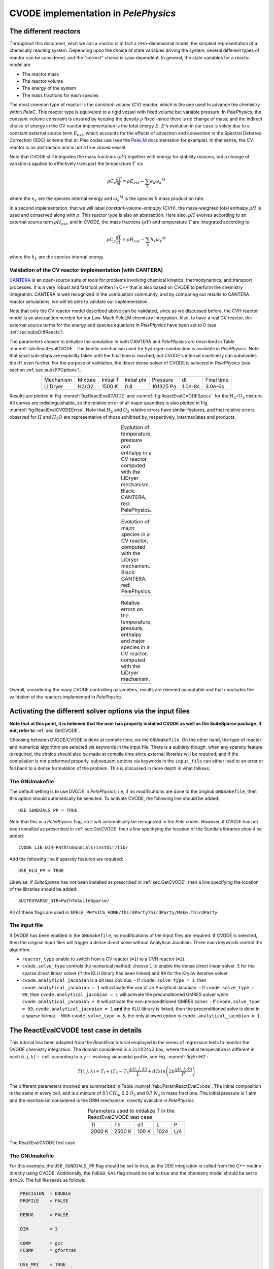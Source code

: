 .. highlight:: rst

.. role:: cpp(code)
   :language: c++

CVODE implementation in `PelePhysics`
======================================

.. _sec:subsDiffReacts:

The different reactors
-----------------------

Throughout this document, what we call a `reactor` is in fact a zero-dimensional model, 
the simplest representation of a chemically reacting system. Depending upon the choice of state variables 
driving the system, several different types of reactor can be considered; 
and the "correct" choice is case dependent. In general, the state variables for a reactor model are

- The reactor mass
- The reactor volume
- The energy of the system
- The mass fractions for each species

The most common type of reactor is the `constant-volume` (CV) reactor, which is the one used to advance the chemistry 
within `PeleC`. This reactor type is equivalent to a rigid vessel with fixed volume but variable pressure. 
In `PelePhysics`, the constant-volume constraint is ensured by keeping the density :math:`\rho` fixed 
-since there is no change of mass; and the indirect choice of energy in the CV reactor implementation is the total energy 
:math:`E`. :math:`E`'s evolution in our case is solely due to a constant external source term :math:`\dot{E}_{ext}`, which accounts 
for the effects of advection and convection in the Spectral Deferred Correction (SDC) scheme that all `Pele` codes use (see the `PeleLM <https://pelelm.readthedocs.io/en/latest/index.html>`_ documentation for example). 
In that sense, the CV reactor is an abstraction and is not a true closed vessel.

Note that CVODE still integrates the mass fractions (:math:`\rho Y`) together with energy for stability reasons, 
but a change of variable is applied to effectively transport the temperature :math:`T` via

.. math::

    \rho C_v \frac{\partial T}{\partial t} = \rho\dot{E}_{ext}  - \sum_k e_k {\dot{\omega}_k}^M

where the :math:`e_k` are the species internal energy and :math:`{\dot{\omega}_k}^M` is the species :math:`k` mass production rate. 

In a second implementation, that we will label `constant-volume-enthalpy` (CVH), the mass-weighted total enthalpy :math:`\rho H` is used and 
conserved along with :math:`\rho`. This reactor type is also an abstraction. Here also, :math:`\rho H` 
evolves according to an external source term :math:`\dot{\rho H}_{ext}`, and in CVODE, the mass fractions (:math:`\rho Y`) and 
temperature :math:`T` are integrated according to

.. math::

    \rho C_p \frac{\partial T}{\partial t} = \rho\dot{H}_{ext}  - \sum_k h_k  {\dot{\omega}_k}^M

where the :math:`h_k` are the species internal energy. 

.. _sec:subsubValidCVreact:

Validation of the CV reactor implementation (with CANTERA)
^^^^^^^^^^^^^^^^^^^^^^^^^^^^^^^^^^^^^^^^^^^^^^^^^^^^^^^^^^

`CANTERA <https://cantera.org/>`_ is an open-source suite of tools for problems involving chemical kinetics, thermodynamics, and transport processes. 
It is a very robust and fast tool written in C++ that is also based on CVODE to perform the chemistry integration. 
CANTERA is well recognized in the combustion community, and by comparing our results to CANTERA reactor simulations, 
we will be able to validate our implementation. 

Note that only the CV reactor model described above can be validated, since as we discussed before, 
the CVH reactor model is an abstraction needed for our Low-Mach PeleLM chemistry integration. Also, to have a real CV reactor, 
the external source terms for the energy and species equations in `PelePhysics` have been set to 0 (see :ref:`sec:subsDiffReacts`).

The parameters chosen to initialize the simulation in both CANTERA and `PelePhysics` are described in 
Table :numref:`tab:ReactEvalCVODE`. The kinetic mechanism used for hydrogen combustion is available in `PelePhysics`. 
Note that small sub-steps are explicitly taken until the final time is reached, 
but CVODE's internal machinery can subdivides the :math:`dt` even further. 
For the purpose of validation, the direct dense solver of CVODE is selected 
in `PelePhysics` (see section :ref:`sec:subsPPOptions`).

.. _tab:ReactEvalCVODE:

.. table::
    :align: center

    +------------+-----------------+-------------+----------------+-------------+----------------+-----------------+
    | Mechanism  |     Mixture     |  Initial T  |  Initial phi   |   Pressure  |       dt       |    Final time   |
    +------------+-----------------+-------------+----------------+-------------+----------------+-----------------+
    |  Li Dryer  |      H2/O2      |   1500 K    |      0.8       |  101325 Pa  |     1.0e-8s    |     3.0e-6s     |
    +------------+-----------------+-------------+----------------+-------------+----------------+-----------------+

Results are plotted in Fig :numref:`fig:ReactEvalCVODE` and :numref:`fig:ReactEvalCVODESpecs`. for the :math:`H_2/O_2` mixture. 
All curves are indistinguishable, so the relative error of all major quantities is also plotted in Fig. :numref:`fig:ReactEvalCVODEErrss`. 
Note that :math:`H_2` and :math:`O_2` relative errors have similar features, and that relative errors observed 
for :math:`H` and :math:`H_2O` are representative of those exhibited by, respectively, intermediates and products.

.. |a| image:: ./Visualization/Main.001.png
     :width: 100%

.. |b| image:: ./Visualization/Specs.png
     :width: 100%

.. |c| image:: ./Visualization/ERRs.png
     :width: 100%

.. _fig:ReactEvalCVODE:

.. table:: Evolution of temperature, pressure and enthalpy in a CV reactor, computed with the LiDryer mechanism. Black: CANTERA, red: PelePhysics.
     :align: center

     +-----+
     | |a| |
     +-----+
..
    .. figure:: ./Visualization/Main.001.png
     :width: 100%
     :name: fig-ReactEvalCVODE
     :alt: Evolution of temperature, pressure and enthalpy in a CV reactor, computed with the LiDryer mechanism. Black: CANTERA, red: PelePhysics.


.. _fig:ReactEvalCVODESpecs:

.. table:: Evolution of major species in a CV reactor, computed with the LiDryer mechanism. Black: CANTERA, red: PelePhysics. 
     :align: center

     +-----+
     | |b| |
     +-----+

.. _fig:ReactEvalCVODEErrss:

.. table:: Relative errors on the temperature, pressure, enthalpy and major species in a CV reactor, computed with the LiDryer mechanism. 
     :align: center

     +-----+
     | |c| |
     +-----+


Overall, considering the many CVODE controlling parameters, results are deemed acceptable and that 
concludes the validation of the reactors implemented in `PelePhysics`.



.. _sec:subsPPOptions:

Activating the different solver options via the input files
-----------------------------------------------------
**Note that at this point, it is believed that the user has properly installed CVODE as well as the SuiteSparse package. If not, refer to** :ref:`sec:GetCVODE`.

Choosing between DVODE/CVODE is done at compile time, 
via the ``GNUmakefile``. On the other hand, the type of reactor and numerical algorithm 
are selected via keywords in the input file. There is a subtlety though: 
when any sparsity feature is required, the choice should also be made at compile time since external libraries will be required; 
and if the compilation is not performed properly, subsequent options via keywords in the ``input_file`` can either lead to an error or fall back to a dense formulation 
of the problem. This is discussed in more depth in what follows.

.. _subsubs:GNUtype:

The GNUmakefile
^^^^^^^^^^^^^^^^^^^^^^^^

The default setting is to use DVODE in `PelePhysics`; i.e, if no modifications are done to the original ``GNUmakefile``, 
then this option should automatically be selected. To activate CVODE, the following line should be added: ::

    USE_SUNDIALS_PP = TRUE

Note that this is a `PelePhysics` flag, so it will automatically be recognized in the `Pele` codes. However, if CVODE has not been installed as prescribed in :ref:`sec:GetCVODE` then a line specifying the location of the Sundials libraries should be added: ::

    CVODE_LIB_DIR=PathToSundials/instdir/lib/

Add the following line if sparsity features are required: ::

    USE_KLU_PP = TRUE

Likewise, if `SuiteSparse` has not been installed as prescribed in :ref:`sec:GetCVODE`, then a line specifying the location of the libraries should be added: ::

    SUITESPARSE_DIR=PathToSuiteSparse/
    
All of these flags are used in ``$PELE_PHYSICS_HOME/ThirdPartyThirdParty/Make.ThirdParty``.


The input file
^^^^^^^^^^^^^^^^^^^^^^^^

If DVODE has been enabled in the ``GNUmakefile``, no modifications of the input files are required. If CVODE is selected, 
then the original input files will trigger a dense direct solve without Analytical Jacobian. 
Three main keywords control the algorithm.

- ``reactor_type`` enable to switch from a CV reactor (``=1``) to a CVH reactor (``=2``).
- ``cvode.solve_type`` controls the numerical method: choose ``1`` to enable the dense direct linear solver, 
  ``5`` for the sparse direct linear solver (if the KLU library has been linked) and ``99`` for the Krylov iterative solver
- ``cvode.analytical_jacobian`` is a bit less obvious: 
  - If ``cvode.solve_type = 1``, then ``cvode.analytical_jacobian = 1`` will activate 
  the use of an Analytical Jacobian. 
  - If ``cvode.solve_type = 99``, then ``cvode.analytical_jacobian = 1`` will activate 
  the preconditioned GMRES solver while ``cvode.analytical_jacobian = 0`` will activate the non-preconditioned GMRES solver. 
  - If ``cvode.solve_type = 99``, ``cvode.analytical_jacobian = 1`` **and** the KLU library is linked, 
  then the preconditioned solve is done in a sparse format. 
  - With ``cvode.solve_type = 5``, the only allowed option is ``cvode.analytical_jacobian = 1``.


.. _sec:subsReactEvalCvode:

The ReactEvalCVODE test case in details
---------------------------------------

This tutorial has been adapted from the `ReactEval` tutorial employed in the series of regression tests to monitor the DVODE chemistry integration. 
The domain considered is a :math:`2x1024x2` box, where the initial temperature is different in each :math:`(i,j,k)-` cell, according to a :math:`y-` evolving sinusoidal profile, see Fig. :numref:`fig:ErrH2`:

.. math::

    T(i,j,k) =  T_l + (T_h-T_l)\frac{y(i,j,k)}{L} + dTsin\left(2\pi\frac{y(i,j,k)}{P}\right) 

The different parameters involved are summarized in Table :numref:`tab::ParamReactEvalCvode`. The initial composition 
is the same in every cell, and is a mixture of 0.1 :math:`CH_4`, 0.2 :math:`O_2` and 0.7 :math:`N_2` in mass fractions. 
The initial pressure is 1 atm and the mechanism considered is the DRM mechanism, directly available in `PelePhysics`.

.. _tab::ParamReactEvalCvode:

.. table:: Parameters used to initialize T in the ReactEvalCVODE test case
    :align: center

    +------------+-----------------+-------------+----------------+-------------+
    | Tl         |     Th          |  dT         |  L             |   P         |
    +------------+-----------------+-------------+----------------+-------------+
    |  2000 K    |      2500 K     |   100 K     |      1024      |  L/4        |
    +------------+-----------------+-------------+----------------+-------------+


.. _fig:ErrH2:

.. figure:: ./Visualization/Case_ReactEvalCvode.001.png
     :width: 50%
     :align: center
     :name: fig-ReactEvalCVODE
     :target: ./Visualization/Case_ReactEvalCvode.001.png
     :alt: The ReactEvalCVODE test case

     The ReactEvalCVODE test case

The GNUmakefile
^^^^^^^^^^^^^^^^^^^^^^^^

For this example, the ``USE_SUNDIALS_PP`` flag should be set to true, as the ODE integration 
is called from the C++ routine directly using CVODE.
Additionally, the ``FUEGO_GAS`` flag should be set to true and the chemistry model should be set to ``drm19``. The full file reads as follows:

.. code-block:: c++

    PRECISION  = DOUBLE                                                                                                                   
    PROFILE    = FALSE
    
    DEBUG      = FALSE
    
    DIM        = 3
    
    COMP       = gcc
    FCOMP      = gfortran
    
    USE_MPI    = TRUE
    USE_OMP    = FALSE
    
    FUEGO_GAS  = TRUE
    
    # define the location of the PELE_PHYSICS top directory
    PELE_PHYSICS_HOME    := ../../../..
    
    #######################
    USE_SUNDIALS_PP = TRUE
    
    USE_KLU_PP = FALSE
    #######################
    ifeq ($(FUEGO_GAS), TRUE)
      Eos_dir         = Fuego
      Chemistry_Model = drm19
      Reactions_dir   = Fuego
      Transport_dir   = Simple
    else
      Eos_dir       = GammaLaw
      Reactions_dir = Null
      Transport_dir = Constant
    endif
    
    Bpack   := ./Make.package
    Blocs   := .

    include $(PELE_PHYSICS_HOME)/Testing/Exec/Make.PelePhysics         


The input file
^^^^^^^^^^^^^^^^^^^^^^^^

The run parameters that can be controlled via the input files are as follows: ::

    dt = 1.e-05  
    ndt = 100
    
    reactor_type = 1
    cvode.solve_type = 1
    cvode.analytical_jacobian = 0

    amr.plot_file       = plt
    
    fuel_name = CH4

so in this example, a **CV reactor model is chosen** to integrate each cell, and the **dense direct solve without analytical Jacobian** is activated. 
Each cell is then integrated for a total of :math:`1.e-05` seconds, with 100 external time steps. 
This means that the actual :math:`dt` is :math:`1.e-07s`, a little more than what is used in the `PeleC` code, 
but consistent with what will be used in `PeleLM`. Note that the fuel is explicitly specified to be methane.
By default, the number of cells integrated simultaneously by one CVODE instance is 1 [#Foot1]_.


Results
^^^^^^^^^^^^^^^^^^^^^^^^

It took 1m19s to integrate the 4096 cells of this box, with 4 MPI processes and no OMP process. 
The resulting temperature evolution for all cells is displayed in Fig. :numref:`fig:ReacEvalCv`.


.. _fig:ReacEvalCv:

.. figure:: ./Visualization/ReactEvalCv.001.png
     :width: 100%
     :align: center
     :name: fig-ReactEvalCv
     :alt: Evolution of temperature in the 2x1024x2 example box, using a CV reactor and a dense direct solve, and computed with the DRM mechanism. Black: $t=0$, red: $t=1e-05s$

     Evolution of temperature in the 2x1024x2 example box, using a CV reactor and a dense direct solve, and computed with the DRM mechanism. Black: t=0s, red: t=1e-05s


To go further: ReactEvalCVODE with the KLU library
---------------------------------------------------

The GNUmakefile
^^^^^^^^^^^^^^^^^^^^^^^^

Only the middle part of the ``GNUmakefile`` is modified compared to the previous example.

.. code-block:: c++

    ...
    #######################
    USE_SUNDIALS_3x4x = TRUE
    
    USE_KLU = TRUE
    ifeq ($(USE_KLU), TRUE)
        DEFINES  += -DUSE_KLU
        include Make.CVODE
    endif
    
    #######################
    ...


The input file
^^^^^^^^^^^^^^^^^^^^^^^^

For the KLU library to be of use, a solver utilizing sparsity features should 
be selected. We modify the input file as follows: ::

    dt = 1.e-05  
    ndt = 100
    cvode_ncells = 1
    
    cvode_iE = 1
    ns.cvode_iDense = 99
    ns.cvode_iJac = 1
    
    amr.plot_file       = plt

So that now, a preconditioned iterative Krylov solver is selected, where the preconditioner is specified in a sparse format.

Results
^^^^^^^^^^^^^^^^^^^^^^^^

This run now takes 2m01s to run. As expected from the dense Jacobian of the system obtained when using the small DRM mechanism 
(the fill in pattern is :math:`>90 \%`), using an iterative solver does not enable to reach speed-ups over the simple dense direct 
solve. **NOTE**, and this is important, that this tendency will revert when sufficiently small time steps are used. 
For example, if instead of :math:`1e-7s` we took time steps of :math:`1e-8s` (consistent with `PeleC` time steps), then using 
the iterative GMRES solver would have provided significant time savings. This is because the smaller the time step the 
closer the system matrix is from the identity matrix and the GMRES iterations become really easy to complete.

This example illustrates that choosing the "best" and "most efficient" algorithm is far from being a trivial task, 
and depends upon many factors. Table :numref:`tab:RunsReactEvalCvode` provides a summary of the run time in solving the 
ReactEvalCVODE example with the various available CVODE linear solvers.

.. _tab:RunsReactEvalCvode:

.. table:: Summary of ReactEvalCvode runs with various algorithms
    :align: center

    +-------------------+-----------------+----------------+-------------+----------------+-----------------+
    |  Solver           |     Direct      |  Direct        |  Direct     |   Iter.        |   Iter.         |
    |                   |     Dense       |  Dense AJ      |  Sparse AJ  |   Precond. (D) |   Precond. (S)  |
    +-------------------+-----------------+----------------+-------------+----------------+-----------------+
    |  KLU              |       OFF       |       OFF      |     ON      |       OFF      |        ON       |
    +===================+=================+================+=============+================+=================+
    |  cvode_iE         |       1         |       1        |      1      |        1       |        1        |
    +-------------------+-----------------+----------------+-------------+----------------+-----------------+
    |  ns.cvode_iDense  |       1         |       1        |      5      |       99       |       99        |
    +-------------------+-----------------+----------------+-------------+----------------+-----------------+
    |  ns.cvode_iJac    |       0         |       1        |      1      |        1       |        1        |
    +-------------------+-----------------+----------------+-------------+----------------+-----------------+
    |  Run time         |      1m19s      |     1m02s      |    1m15s    |      1m52s     |        2m01s    |
    +-------------------+-----------------+----------------+-------------+----------------+-----------------+


Current Limitations
--------------------

TODO

.. _sec:subssubsTricks:

Tricks and hacks, stuff to know
---------------------------------

When using DVODE, there is a `hack` enabling the user to reuse the Jacobian instead of reevaluating it from scratch. 
This option is triggered when setting the ``extern_probin_module`` flag ``new_Jacobian_each_cell`` to ``0``. 
This can be done in `PelePhysics`  by adding the following line in the ``probin`` file: 

.. code-block:: c++

    &extern
     new_Jacobian_each_cell = 0                                                                                                           
    /

A similar feature is currently not available in CVODE, although it would be possible to modify the ``CVodeReInit`` function 
to reinitialize only a subset of counters. This is currently under investigation. 
The user still has some control via the CVODE flag ``CVodeSetMaxStepsBetweenJac``.

Note that CVODE is currently **NOT** guaranteed to work with OMP !! 
It will however work (as seen on the previous examples) with MPI.


How does CVODE compare with DVODE ?
-----------------------------------

Depending on whether the famous Jacobian `hack` is activated or not in DVODE, 
the run can be much faster. The same test case as that described in the previous section can also be integrated with DVODE. 
For that purpose, the FORTRAN routines implementing the DVODE integration have been interfaced with C++ via a FORTRAN header. The run is thus identical to ReactEvalCVODE.
Only the ``GNUmakefile`` needs to be modified:

.. code-block:: c++

    ...
    #######################
    USE_SUNDIALS_3x4x = FALSE
    
    USE_KLU = FALSE
    ifeq ($(USE_KLU), TRUE)
        DEFINES  += -DUSE_KLU
        include Make.CVODE
    endif
    
    #######################
    ...

and, as explained in section :ref:`sec:subssubsTricks`, the famous AJ `hack` can be activated via the ``probin`` file.

Two runs are performed, activating the hack or not. Times are reported in Table :numref:`tab:CVODEvsDVODE`.

.. _tab:CVODEvsDVODE:

.. table:: Summary of a CVODE vs a DVODE chemistry integration on the same test case
    :align: center

    +-------------------+-----------------+----------------+-----------------+
    |  Solver           |     Direct      |     Direct     |  Direct         |
    |                   |     Dense       |     Dense      |  Dense + `hack` |
    +-------------------+-----------------+----------------+-----------------+
    |  KLU              |       OFF       |       OFF      |       OFF       |
    +-------------------+-----------------+----------------+-----------------+
    | USE_SUNDIALS_3x4x |       ON        |       OFF      |       OFF       |
    +===================+=================+================+=================+
    |  cvode_iE         |       1         |       1        |        1        |
    +-------------------+-----------------+----------------+-----------------+
    |  ns.cvode_iDense  |       1         |      N/A       |       N/A       |
    +-------------------+-----------------+----------------+-----------------+
    |  ns.cvode_iJac    |       0         |      N/A       |       N/A       |
    +-------------------+-----------------+----------------+-----------------+
    |  Run time         |      1m19s      |     1m25s      |      1m23s      |
    +-------------------+-----------------+----------------+-----------------+


In this case, the hack does not seem to provide significant time savings. Note also that CVODE is slightly more efficient than DVODE, consistently with findings of other studies available in the literature.


.. [#Foot1] NOTE that only one cell at a time should be integrated with CVODE right now. The vectorized version on CPU is still WIP and not properly implemented for all linear solvers so that no computational gain should be expected from solving several cells at a time.
